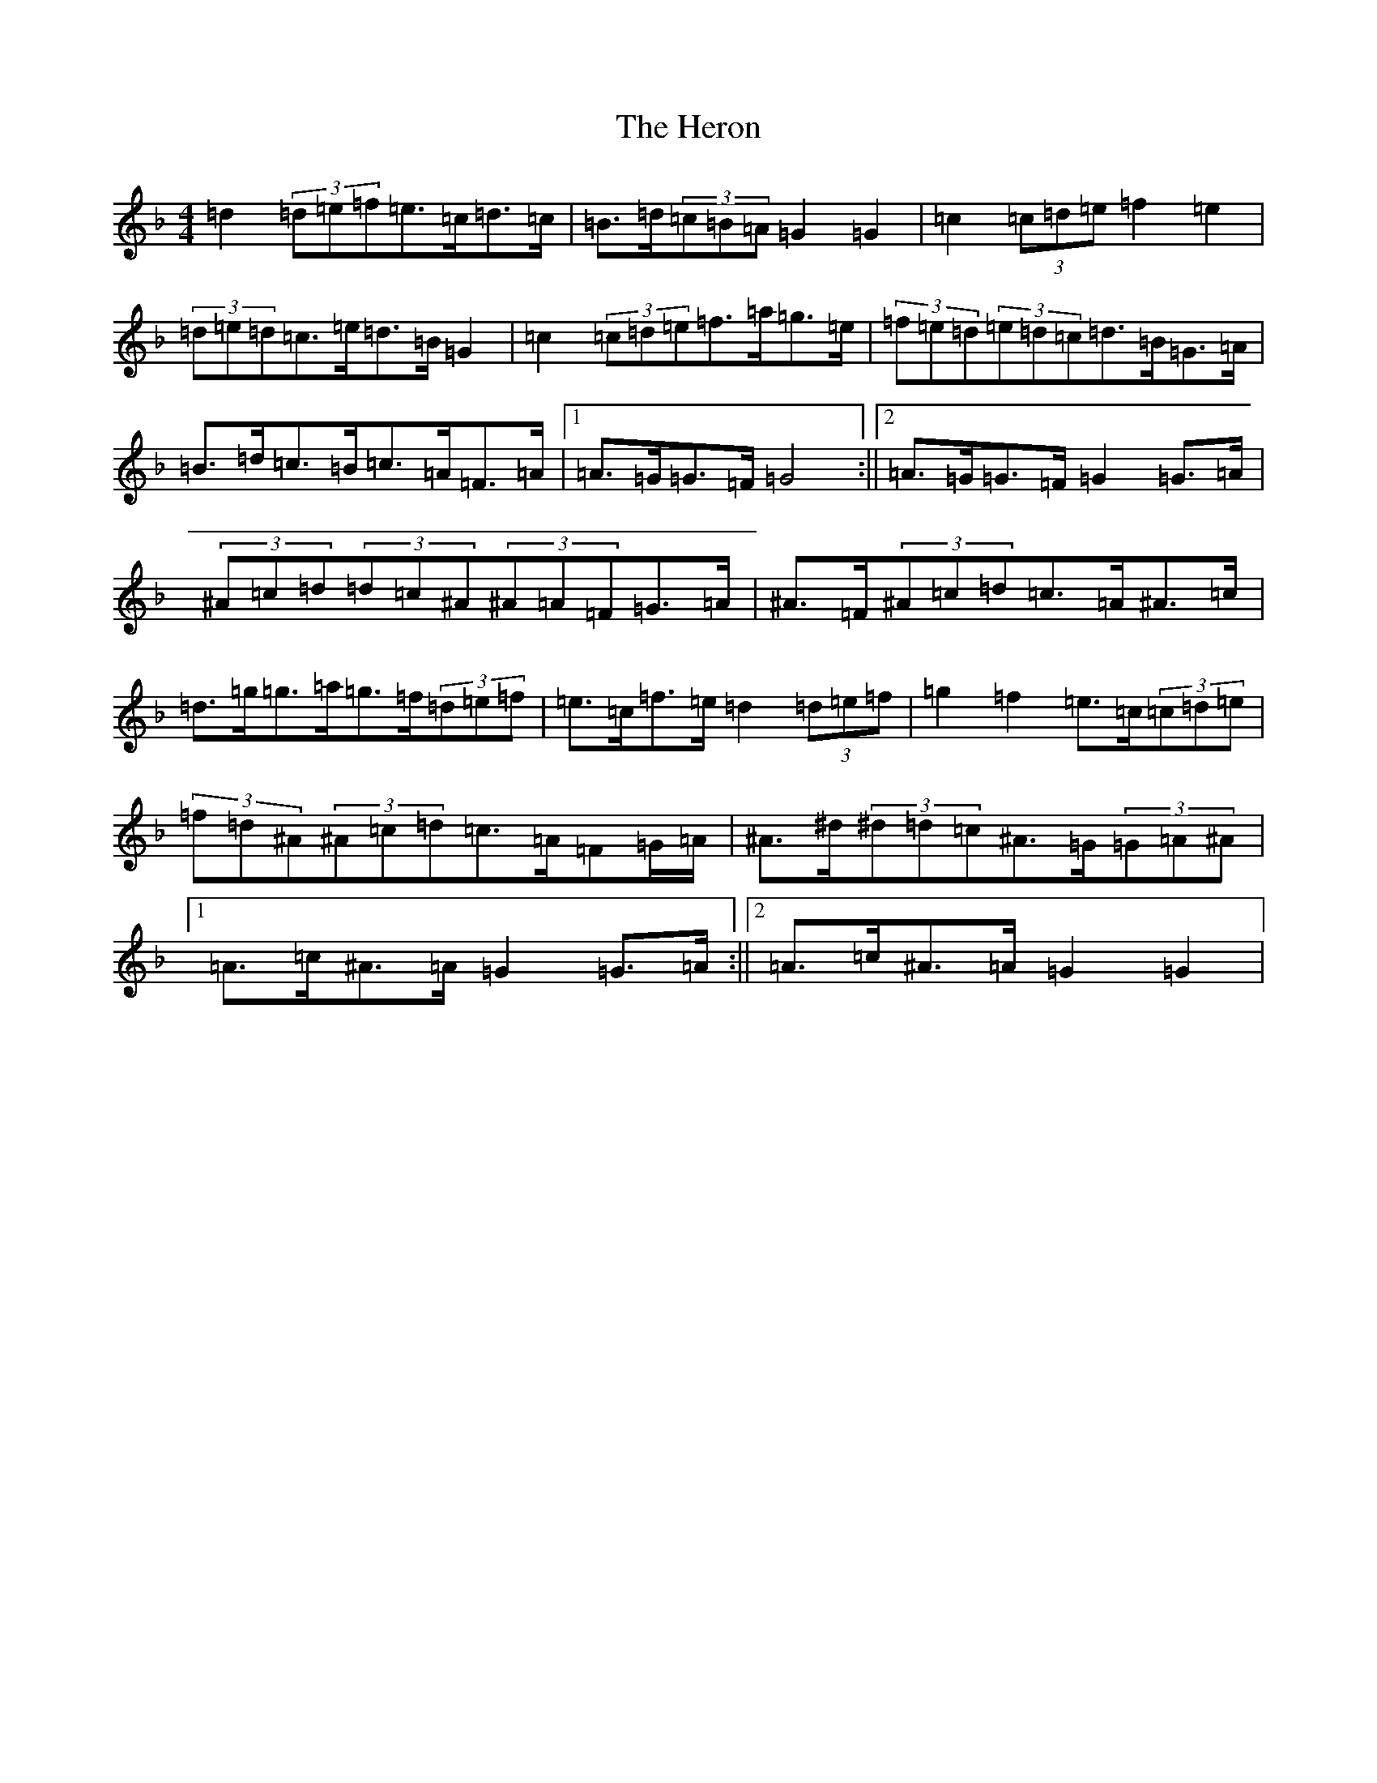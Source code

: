 X: 9030
T: Heron, The
S: https://thesession.org/tunes/4664#setting4664
Z: D Mixolydian
R: hornpipe
M:4/4
L:1/8
K: C Mixolydian
=d2(3=d=e=f=e>=c=d>=c|=B>=d(3=c=B=A=G2=G2|=c2(3=c=d=e=f2=e2|(3=d=e=d=c>=e=d>=B=G2|=c2(3=c=d=e=f>=a=g>=e|(3=f=e=d(3=e=d=c=d>=B=G>=A|=B>=d=c>=B=c>=A=F>=A|1=A>=G=G>=F=G4:||2=A>=G=G>=F=G2=G>=A|(3^A=c=d(3=d=c^A(3^A=A=F=G>=A|^A>=F(3^A=c=d=c>=A^A>=c|=d>=g=g>=a=g>=f(3=d=e=f|=e>=c=f>=e=d2(3=d=e=f|=g2=f2=e>=c(3=c=d=e|(3=f=d^A(3^A=c=d=c>=A=F=G/2=A/2|^A>^d(3^d=d=c^A>=G(3=G=A^A|1=A>=c^A>=A=G2=G>=A:||2=A>=c^A>=A=G2=G2|